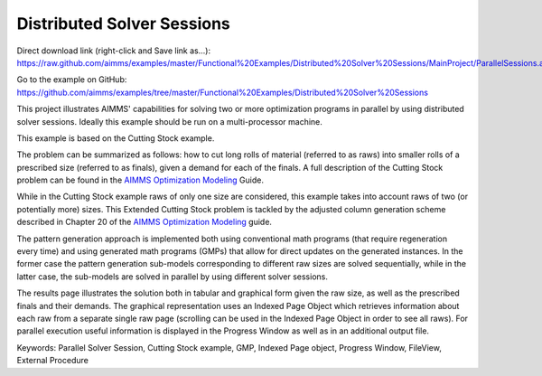 Distributed Solver Sessions
============================
.. meta::
   :keywords: Parallel Solver Session, Cutting Stock example, GMP, Indexed Page object, Progress Window, FileView, External Procedure
   :description: This project illustrates AIMMS' capabilities for solving two or more optimization programs in parallel by using distributed solver sessions.

Direct download link (right-click and Save link as...):
https://raw.github.com/aimms/examples/master/Functional%20Examples/Distributed%20Solver%20Sessions/MainProject/ParallelSessions.ams

Go to the example on GitHub:
https://github.com/aimms/examples/tree/master/Functional%20Examples/Distributed%20Solver%20Sessions

This project illustrates AIMMS' capabilities for solving two or more optimization programs in parallel by using distributed solver sessions. Ideally this example should be run on a multi-processor machine.

This example is based on the Cutting Stock example.

The problem can be summarized as follows: how to cut long rolls of material (referred to as raws) into smaller rolls of a prescribed size (referred to as finals), given a demand for each of the finals. A full description of the Cutting Stock problem can be found in the `AIMMS Optimization Modeling <https://documentation.aimms.com/aimms_modeling.html>`_ Guide.

While in the Cutting Stock example raws of only one size are considered, this example takes into account raws of two (or potentially more) sizes. This Extended Cutting Stock problem is tackled by the adjusted column generation scheme described in Chapter 20 of the `AIMMS Optimization Modeling <https://documentation.aimms.com/aimms_modeling.html>`_ guide.

The pattern generation approach is implemented both using conventional math programs (that require regeneration every time) and using generated math programs (GMPs) that allow for direct updates on the generated instances. In the former case the pattern generation sub-models corresponding to different raw sizes are solved sequentially, while in the latter case, the sub-models are solved in parallel by using different solver sessions.

The results page illustrates the solution both in tabular and graphical form given the raw size, as well as the prescribed finals and their demands. The graphical representation uses an Indexed Page Object which retrieves information about each raw from a separate single raw page (scrolling can be used in the Indexed Page Object in order to see all raws). For parallel execution useful information is displayed in the Progress Window as well as in an additional output file.

Keywords:
Parallel Solver Session, Cutting Stock example, GMP, Indexed Page object, Progress Window, FileView, External Procedure



